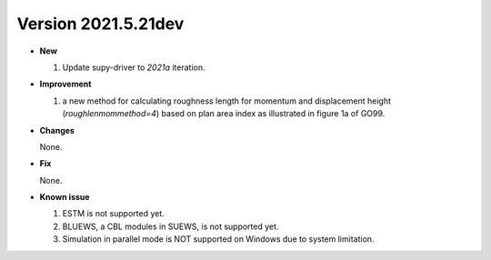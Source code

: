 .. _new_latest:
.. _new_dev:

Version 2021.5.21dev
======================================================


- **New**

  1. Update supy-driver to `2021a` iteration.


- **Improvement**

  1. a new method for calculating roughness length for momentum and displacement height (`roughlenmommethod=4`) based on plan area index as illustrated in figure 1a of GO99.

- **Changes**

  None.


- **Fix**

  None.


- **Known issue**

  1. ESTM is not supported yet.
  2. BLUEWS, a CBL modules in SUEWS, is not supported yet.
  3. Simulation in parallel mode is NOT supported on Windows
     due to system limitation.



